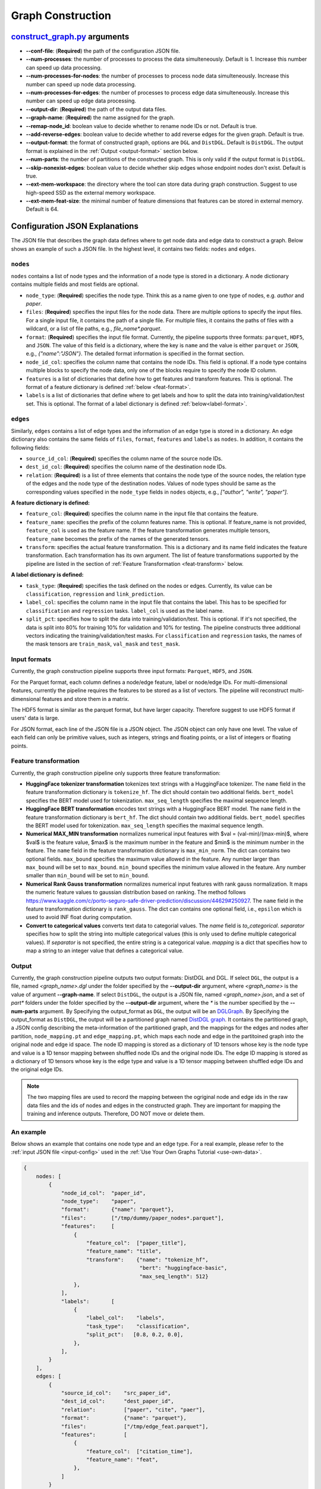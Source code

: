 .. _configurations-gconstruction:

Graph Construction
============================

`construct_graph.py <https://github.com/zhjwy9343/graphstorm/blob/main/python/graphstorm/gconstruct/construct_graph.py>`_ arguments
--------------------------------------------------------------------------------------------------------------------------------------

* **--conf-file**: (**Required**) the path of the configuration JSON file.
* **--num-processes**: the number of processes to process the data simulteneously. Default is 1. Increase this number can speed up data processing.
* **--num-processes-for-nodes**: the number of processes to process node data simulteneously. Increase this number can speed up node data processing.
* **--num-processes-for-edges**: the number of processes to process edge data simulteneously. Increase this number can speed up edge data processing.
* **--output-dir**: (**Required**) the path of the output data files.
* **--graph-name**: (**Required**) the name assigned for the graph.
* **--remap-node_id**: boolean value to decide whether to rename node IDs or not. Default is true.
* **--add-reverse-edges**: boolean value to decide whether to add reverse edges for the given graph. Default is true.
* **--output-format**: the format of constructed graph, options are ``DGL`` and ``DistDGL``. Default is ``DistDGL``. The output format is explained in the :ref:`Output <output-format>` section below.
* **--num-parts**: the number of partitions of the constructed graph. This is only valid if the output format is ``DistDGL``.
* **--skip-nonexist-edges**: boolean value to decide whether skip edges whose endpoint nodes don't exist. Default is true.
* **--ext-mem-workspace**: the directory where the tool can store data during graph construction. Suggest to use high-speed SSD as the external memory workspace.
* **--ext-mem-feat-size**: the minimal number of feature dimensions that features can be stored in external memory. Default is 64.

.. _gconstruction-json:

Configuration JSON Explanations
---------------------------------

The JSON file that describes the graph data defines where to get node data and edge data to construct a graph. Below shows an example of such a JSON file. In the highest level, it contains two fields: ``nodes`` and ``edges``.

``nodes``
...........
``nodes`` contains a list of node types and the information of a node type is stored in a dictionary. A node dictionary contains multiple fields and most fields are optional.

* ``node_type``: (**Required**) specifies the node type. Think this as a name given to one type of nodes, e.g. `author` and `paper`.
* ``files``: (**Required**) specifies the input files for the node data. There are multiple options to specify the input files. For a single input file, it contains the path of a single file. For multiple files, it contains the paths of files with a wildcard, or a list of file paths, e.g., `file_name*.parquet`.
* ``format``: (**Required**) specifies the input file format. Currently, the pipeline supports three formats: ``parquet``, ``HDF5``, and ``JSON``. The value of this field is a dictionary, where the key is ``name`` and the value is either ``parquet`` or ``JSON``, e.g., `{"name":"JSON"}`. The detailed format information is specified in the format section.
* ``node_id_col``: specifies the column name that contains the node IDs. This field is optional. If a node type contains multiple blocks to specify the node data, only one of the blocks require to specify the node ID column.
* ``features`` is a list of dictionaries that define how to get features and transform features. This is optional. The format of a feature dictionary is defined :ref:`below <feat-format>`.
* ``labels`` is a list of dictionaries that define where to get labels and how to split the data into training/validation/test set. This is optional. The format of a label dictionary is defined :ref:`below<label-format>`.

``edges``
...........
Similarly, ``edges`` contains a list of edge types and the information of an edge type is stored in a dictionary. An edge dictionary also contains the same fields of ``files``, ``format``, ``features`` and ``labels`` as ``nodes``. In addition, it contains the following fields:

* ``source_id_col``: (**Required**) specifies the column name of the source node IDs.
* ``dest_id_col``: (**Required**) specifies the column name of the destination node IDs.
* ``relation``: (**Required**) is a list of three elements that contains the node type of the source nodes, the relation type of the edges and the node type of the destination nodes. Values of node types should be same as the corresponding values specified in the ``node_type`` fields in ``nodes`` objects, e.g., `["author", "write", "paper"]`.

.. _feat-format:

**A feature dictionary is defined:**

* ``feature_col``: (**Required**) specifies the column name in the input file that contains the feature.
* ``feature_name``: specifies the prefix of the column features name. This is optional. If feature_name is not provided, ``feature_col`` is used as the feature name. If the feature transformation generates multiple tensors, ``feature_name`` becomes the prefix of the names of the generated tensors.
* ``transform``: specifies the actual feature transformation. This is a dictionary and its name field indicates the feature transformation. Each transformation has its own argument. The list of feature transformations supported by the pipeline are listed in the section of :ref:`Feature Transformation <feat-transform>` below.

.. _label-format:

**A label dictionary is defined:**

* ``task_type``: (**Required**) specifies the task defined on the nodes or edges. Currently, its value can be ``classification``, ``regression`` and ``link_prediction``.
* ``label_col``: specifies the column name in the input file that contains the label. This has to be specified for ``classification`` and ``regression`` tasks. ``label_col`` is used as the label name.
* ``split_pct``: specifies how to split the data into training/validation/test. This is optional. If it's not specified, the data is split into 80% for training 10% for validation and 10% for testing. The pipeline constructs three additional vectors indicating the training/validation/test masks. For ``classification`` and ``regression`` tasks, the names of the mask tensors are ``train_mask``, ``val_mask`` and ``test_mask``.

.. _input-format:

Input formats
..............
Currently, the graph construction pipeline supports three input formats: ``Parquet``, ``HDF5``, and ``JSON``.

For the Parquet format, each column defines a node/edge feature, label or node/edge IDs. For multi-dimensional features, currently the pipeline requires the features to be stored as a list of vectors. The pipeline will reconstruct multi-dimensional features and store them in a matrix.

The HDF5 format is similar as the parquet format, but have larger capacity. Therefore suggest to use HDF5 format if users' data is large.

For JSON format, each line of the JSON file is a JSON object. The JSON object can only have one level. The value of each field can only be primitive values, such as integers, strings and floating points, or a list of integers or floating points.

.. _feat-transform:

Feature transformation
.........................
Currently, the graph construction pipeline only supports three feature transformation:

* **HuggingFace tokenizer transformation** tokenizes text strings with a HuggingFace tokenizer. The ``name`` field in the feature transformation dictionary is ``tokenize_hf``. The dict should contain two additional fields. ``bert_model`` specifies the BERT model used for tokenization. ``max_seq_length`` specifies the maximal sequence length.
* **HuggingFace BERT transformation** encodes text strings with a HuggingFace BERT model.  The ``name`` field in the feature transformation dictionary is ``bert_hf``. The dict should contain two additional fields. ``bert_model`` specifies the BERT model used for tokenization. ``max_seq_length`` specifies the maximal sequence length.
* **Numerical MAX_MIN transformation** normalizes numerical input features with $val = (val-min)/(max-min)$, where $val$ is the feature value, $max$ is the maximum number in the feature and $min$ is the minimum number in the feature. The ``name`` field in the feature transformation dictionary is ``max_min_norm``. The dict can contains two optional fields. ``max_bound`` specifies the maximum value allowed in the feature. Any number larger than ``max_bound`` will be set to ``max_bound``. ``min_bound`` specifies the minimum value allowed in the feature. Any number smaller than ``min_bound`` will be set to ``min_bound``.
* **Numerical Rank Gauss transformation** normalizes numerical input features with rank gauss normalization. It maps the numeric feature values to gaussian distribution based on ranking. The method follows https://www.kaggle.com/c/porto-seguro-safe-driver-prediction/discussion/44629#250927. The ``name`` field in the feature transformation dictionary is ``rank_gauss``. The dict can contains one optional field, i.e., ``epsilon`` which is used to avoid INF float during computation.
* **Convert to categorical values** converts text data to categorial values. The `name` field is `to_categorical`. `separator` specifies how to split the string into multiple categorical values (this is only used to define multiple categorical values). If `separator` is not specified, the entire string is a categorical value. `mapping` is a dict that specifies how to map a string to an integer value that defines a categorical value.

.. _output-format:

Output
..........
Currently, the graph construction pipeline outputs two output formats: DistDGL and DGL. If select ``DGL``, the output is a file, named `<graph_name>.dgl` under the folder specified by the **--output-dir** argument, where `<graph_name>` is the value of argument **--graph-name**. If select ``DistDGL``, the output is a JSON file, named `<graph_name>.json`, and a set of `part*` folders under the folder specified by the **--output-dir** argument, where the `*` is the number specified by the **--num-parts** argument.
By Specifying the output_format as ``DGL``, the output will be an `DGLGraph <https://docs.dgl.ai/en/1.0.x/generated/dgl.save_graphs.html>`_. By Specifying the output_format as ``DistDGL``, the output will be a partitioned graph named `DistDGL graph <https://doc.dgl.ai/guide/distributed-preprocessing.html#partitioning-api>`_. It contains the partitioned graph, a JSON config describing the meta-information of the partitioned graph, and the mappings for the edges and nodes after partition, ``node_mapping.pt`` and ``edge_mapping.pt``, which maps each node and edge in the partitoined graph into the original node and edge id space. The node ID mapping is stored as a dictionary of 1D tensors whose key is the node type and value is a 1D tensor mapping between shuffled node IDs and the original node IDs. The edge ID mapping is stored as a dictionary of 1D tensors whose key is the edge type and value is a 1D tensor mapping between shuffled edge IDs and the original edge IDs.

.. note:: The two mapping files are used to record the mapping between the ogriginal node and edge ids in the raw data files and the ids of nodes and edges in the constructed graph. They are important for mapping the training and inference outputs. Therefore, DO NOT move or delete them.

An example
............
Below shows an example that contains one node type and an edge type. For a real example, please refer to the :ref:`input JSON file <input-config>` used in the :ref:`Use Your Own Graphs Tutorial <use-own-data>`.

.. code-block:: yaml

    {
        nodes: [
            {
                "node_id_col":  "paper_id",
                "node_type":    "paper",
                "format":       {"name": "parquet"},
                "files":        ["/tmp/dummy/paper_nodes*.parquet"],
                "features":     [
                    {
                        "feature_col":  ["paper_title"],
                        "feature_name": "title",
                        "transform":    {"name": "tokenize_hf",
                                         "bert": "huggingface-basic",
                                         "max_seq_length": 512}
                    },
                ],
                "labels":       [
                    {
                        "label_col":    "labels",
                        "task_type":    "classification",
                        "split_pct":   [0.8, 0.2, 0.0],
                    },
                ],
            }
        ],
        edges: [
            {
                "source_id_col":    "src_paper_id",
                "dest_id_col":      "dest_paper_id",
                "relation":         ["paper", "cite", "paer"],
                "format":           {"name": "parquet"},
                "files":            ["/tmp/edge_feat.parquet"],
                "features":         [
                    {
                        "feature_col":  ["citation_time"],
                        "feature_name": "feat",
                    },
                ]
            }
        ]
    }
